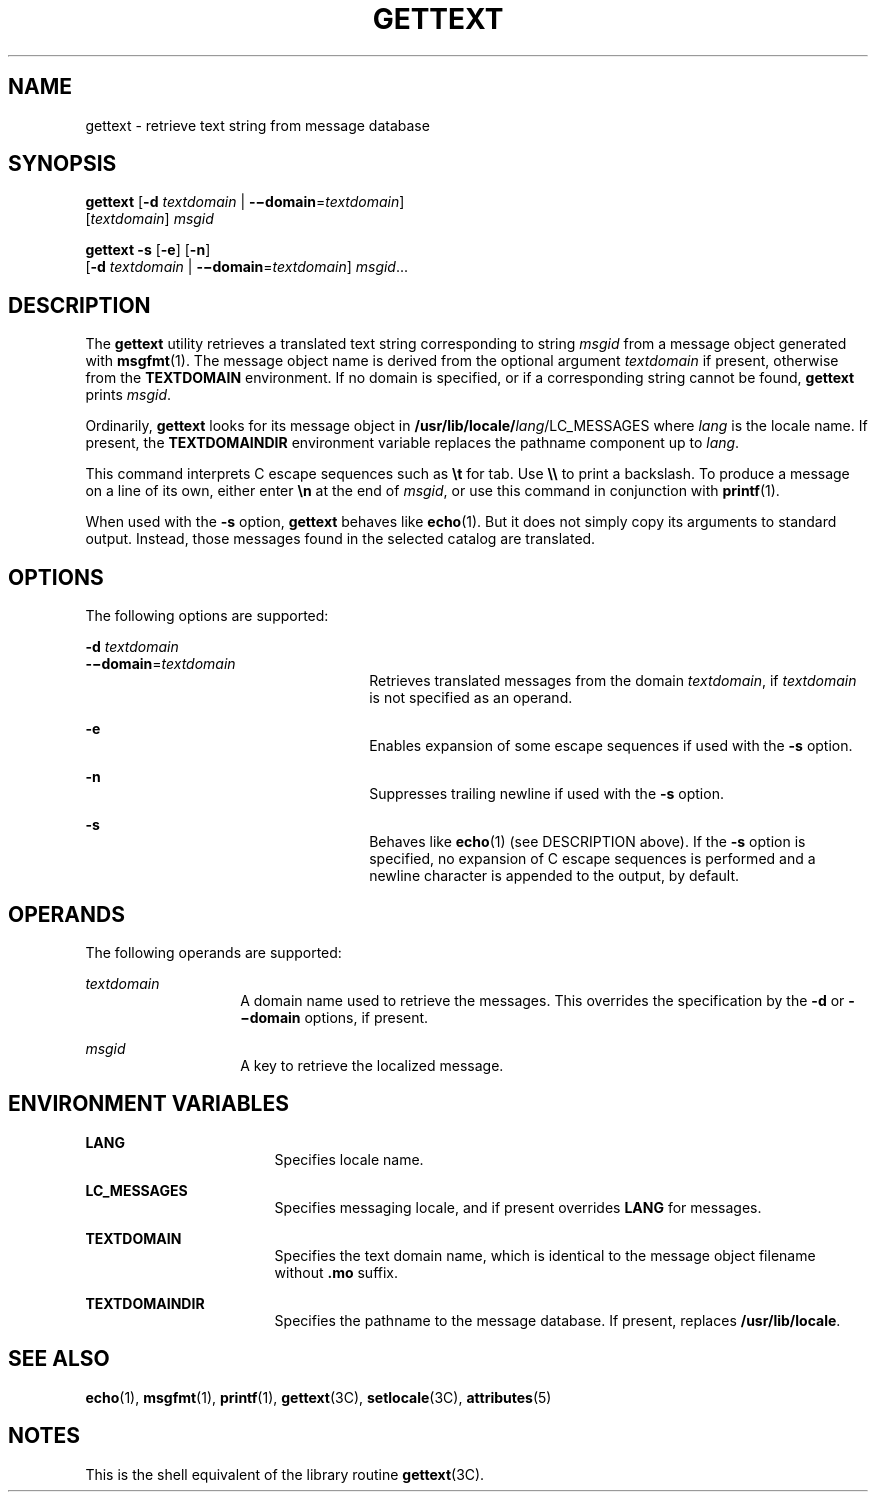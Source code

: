 '\" te
.\"  Copyright (c) 2001, Sun Microsystems, Inc.  All Rights Reserved
.\" The contents of this file are subject to the terms of the Common Development and Distribution License (the "License").  You may not use this file except in compliance with the License.
.\" You can obtain a copy of the license at usr/src/OPENSOLARIS.LICENSE or http://www.opensolaris.org/os/licensing.  See the License for the specific language governing permissions and limitations under the License.
.\" When distributing Covered Code, include this CDDL HEADER in each file and include the License file at usr/src/OPENSOLARIS.LICENSE.  If applicable, add the following below this CDDL HEADER, with the fields enclosed by brackets "[]" replaced with your own identifying information: Portions Copyright [yyyy] [name of copyright owner]
.TH GETTEXT 1 "Sep 17, 2001"
.SH NAME
gettext \- retrieve text string from message database
.SH SYNOPSIS
.LP
.nf
\fBgettext\fR [\fB-d\fR \fItextdomain\fR | \fB-\(midomain\fR=\fItextdomain\fR]
     [\fItextdomain\fR] \fImsgid\fR
.fi

.LP
.nf
\fBgettext\fR \fB-s\fR [\fB-e\fR] [\fB-n\fR]
     [\fB-d\fR \fItextdomain\fR | \fB-\(midomain\fR=\fItextdomain\fR] \fImsgid\fR...
.fi

.SH DESCRIPTION
.sp
.LP
The \fBgettext\fR utility retrieves a translated text string corresponding to
string \fImsgid\fR from a message object generated with \fBmsgfmt\fR(1). The
message object name is derived from the optional argument \fItextdomain\fR if
present, otherwise from the \fBTEXTDOMAIN\fR environment. If no domain is
specified, or if a corresponding string cannot be found, \fBgettext\fR prints
\fImsgid\fR.
.sp
.LP
Ordinarily, \fBgettext\fR looks for its message object in
\fB/usr/lib/locale/\fIlang\fR/LC_MESSAGES\fR where \fIlang\fR is the locale
name. If present, the \fBTEXTDOMAINDIR\fR environment variable replaces the
pathname component up to \fIlang\fR.
.sp
.LP
This command interprets C escape sequences such as \fB\et\fR for tab. Use
\fB\e\e\fR to print a backslash. To produce a message on a line of its own,
either enter \fB\en\fR at the end of \fImsgid\fR, or use this command in
conjunction with \fBprintf\fR(1).
.sp
.LP
When used with the \fB-s\fR option, \fBgettext\fR behaves like \fBecho\fR(1).
But it does not simply copy its arguments to standard output. Instead, those
messages found in the selected catalog are translated.
.SH OPTIONS
.sp
.LP
The following options are supported:
.sp
.ne 2
.na
\fB\fB-d\fR \fItextdomain\fR\fR
.ad
.br
.na
\fB\fB-\(midomain\fR=\fItextdomain\fR\fR
.ad
.RS 26n
Retrieves translated messages from the domain \fItextdomain\fR, if
\fItextdomain\fR is not specified as an operand.
.RE

.sp
.ne 2
.na
\fB\fB-e\fR\fR
.ad
.RS 26n
Enables expansion of some escape sequences if used with the \fB-s\fR option.
.RE

.sp
.ne 2
.na
\fB\fB-n\fR\fR
.ad
.RS 26n
Suppresses trailing newline if used with the \fB-s\fR option.
.RE

.sp
.ne 2
.na
\fB\fB-s\fR\fR
.ad
.RS 26n
Behaves like \fBecho\fR(1) (see DESCRIPTION above). If the \fB-s\fR option is
specified, no expansion of C escape sequences is performed and a newline
character is appended to the output, by default.
.RE

.SH OPERANDS
.sp
.LP
The following operands are supported:
.sp
.ne 2
.na
\fB\fItextdomain\fR\fR
.ad
.RS 14n
A domain name used to retrieve the messages. This overrides the specification
by the \fB-d\fR or \fB-\(midomain\fR options, if present.
.RE

.sp
.ne 2
.na
\fB\fImsgid\fR\fR
.ad
.RS 14n
A key to retrieve the localized message.
.RE

.SH ENVIRONMENT VARIABLES
.sp
.ne 2
.na
\fB\fBLANG\fR\fR
.ad
.RS 17n
Specifies locale name.
.RE

.sp
.ne 2
.na
\fB\fBLC_MESSAGES\fR\fR
.ad
.RS 17n
Specifies messaging locale, and if present overrides \fBLANG\fR for messages.
.RE

.sp
.ne 2
.na
\fB\fBTEXTDOMAIN\fR\fR
.ad
.RS 17n
Specifies the text domain name, which is identical to the message object
filename without \fB\&.mo\fR suffix.
.RE

.sp
.ne 2
.na
\fB\fBTEXTDOMAINDIR\fR\fR
.ad
.RS 17n
Specifies the pathname to the message database. If present, replaces
\fB/usr/lib/locale\fR.
.RE

.SH SEE ALSO
.sp
.LP
\fBecho\fR(1), \fBmsgfmt\fR(1), \fBprintf\fR(1), \fBgettext\fR(3C),
\fBsetlocale\fR(3C), \fBattributes\fR(5)
.SH NOTES
.sp
.LP
This is the shell equivalent of the library routine \fBgettext\fR(3C).
